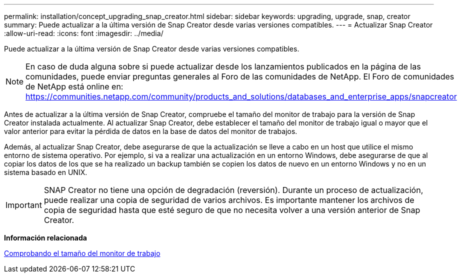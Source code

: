 ---
permalink: installation/concept_upgrading_snap_creator.html 
sidebar: sidebar 
keywords: upgrading, upgrade, snap, creator 
summary: Puede actualizar a la última versión de Snap Creator desde varias versiones compatibles. 
---
= Actualizar Snap Creator
:allow-uri-read: 
:icons: font
:imagesdir: ../media/


[role="lead"]
Puede actualizar a la última versión de Snap Creator desde varias versiones compatibles.


NOTE: En caso de duda alguna sobre si puede actualizar desde los lanzamientos publicados en la página de las comunidades, puede enviar preguntas generales al Foro de las comunidades de NetApp. El Foro de comunidades de NetApp está online en: https://communities.netapp.com/community/products_and_solutions/databases_and_enterprise_apps/snapcreator[]

Antes de actualizar a la última versión de Snap Creator, compruebe el tamaño del monitor de trabajo para la versión de Snap Creator instalada actualmente. Al actualizar Snap Creator, debe establecer el tamaño del monitor de trabajo igual o mayor que el valor anterior para evitar la pérdida de datos en la base de datos del monitor de trabajos.

Además, al actualizar Snap Creator, debe asegurarse de que la actualización se lleve a cabo en un host que utilice el mismo entorno de sistema operativo. Por ejemplo, si va a realizar una actualización en un entorno Windows, debe asegurarse de que al copiar los datos de los que se ha realizado un backup también se copien los datos de nuevo en un entorno Windows y no en un sistema basado en UNIX.


IMPORTANT: SNAP Creator no tiene una opción de degradación (reversión). Durante un proceso de actualización, puede realizar una copia de seguridad de varios archivos. Es importante mantener los archivos de copia de seguridad hasta que esté seguro de que no necesita volver a una versión anterior de Snap Creator.

*Información relacionada*

xref:task_checking_job_monitor_size.adoc[Comprobando el tamaño del monitor de trabajo]
